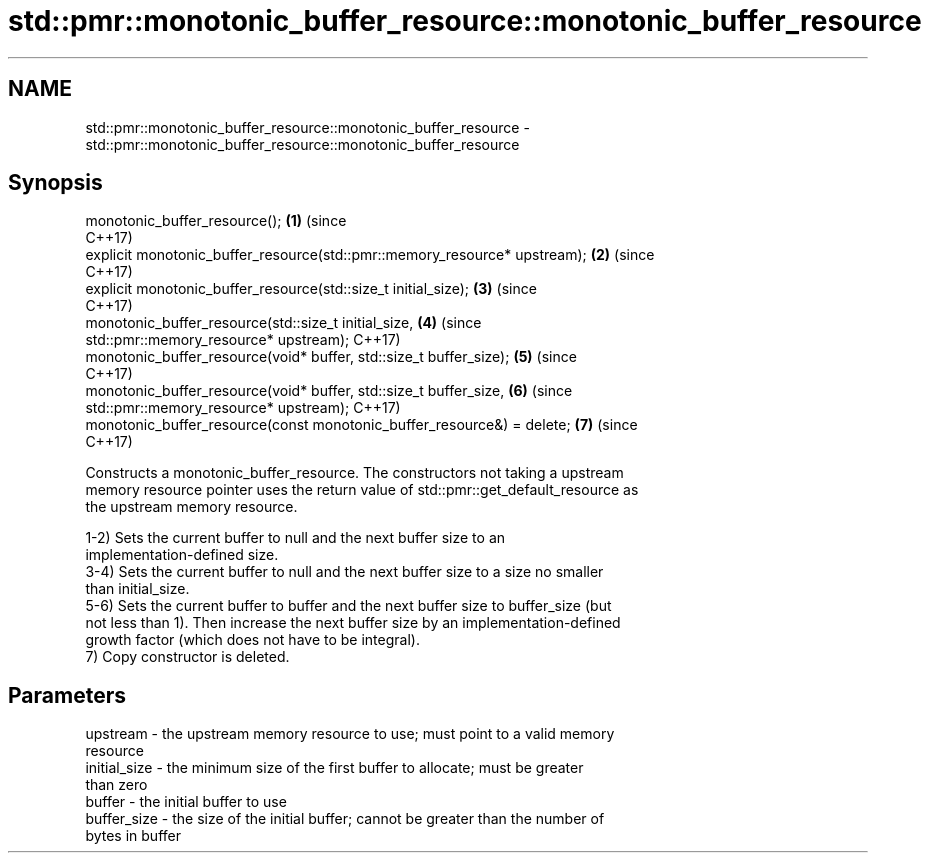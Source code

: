 .TH std::pmr::monotonic_buffer_resource::monotonic_buffer_resource 3 "2020.11.17" "http://cppreference.com" "C++ Standard Libary"
.SH NAME
std::pmr::monotonic_buffer_resource::monotonic_buffer_resource \- std::pmr::monotonic_buffer_resource::monotonic_buffer_resource

.SH Synopsis
   monotonic_buffer_resource();                                             \fB(1)\fP (since
                                                                                C++17)
   explicit monotonic_buffer_resource(std::pmr::memory_resource* upstream); \fB(2)\fP (since
                                                                                C++17)
   explicit monotonic_buffer_resource(std::size_t initial_size);            \fB(3)\fP (since
                                                                                C++17)
   monotonic_buffer_resource(std::size_t initial_size,                      \fB(4)\fP (since
                             std::pmr::memory_resource* upstream);              C++17)
   monotonic_buffer_resource(void* buffer, std::size_t buffer_size);        \fB(5)\fP (since
                                                                                C++17)
   monotonic_buffer_resource(void* buffer, std::size_t buffer_size,         \fB(6)\fP (since
                             std::pmr::memory_resource* upstream);              C++17)
   monotonic_buffer_resource(const monotonic_buffer_resource&) = delete;    \fB(7)\fP (since
                                                                                C++17)

   Constructs a monotonic_buffer_resource. The constructors not taking a upstream
   memory resource pointer uses the return value of std::pmr::get_default_resource as
   the upstream memory resource.

   1-2) Sets the current buffer to null and the next buffer size to an
   implementation-defined size.
   3-4) Sets the current buffer to null and the next buffer size to a size no smaller
   than initial_size.
   5-6) Sets the current buffer to buffer and the next buffer size to buffer_size (but
   not less than 1). Then increase the next buffer size by an implementation-defined
   growth factor (which does not have to be integral).
   7) Copy constructor is deleted.

.SH Parameters

   upstream     - the upstream memory resource to use; must point to a valid memory
                  resource
   initial_size - the minimum size of the first buffer to allocate; must be greater
                  than zero
   buffer       - the initial buffer to use
   buffer_size  - the size of the initial buffer; cannot be greater than the number of
                  bytes in buffer
